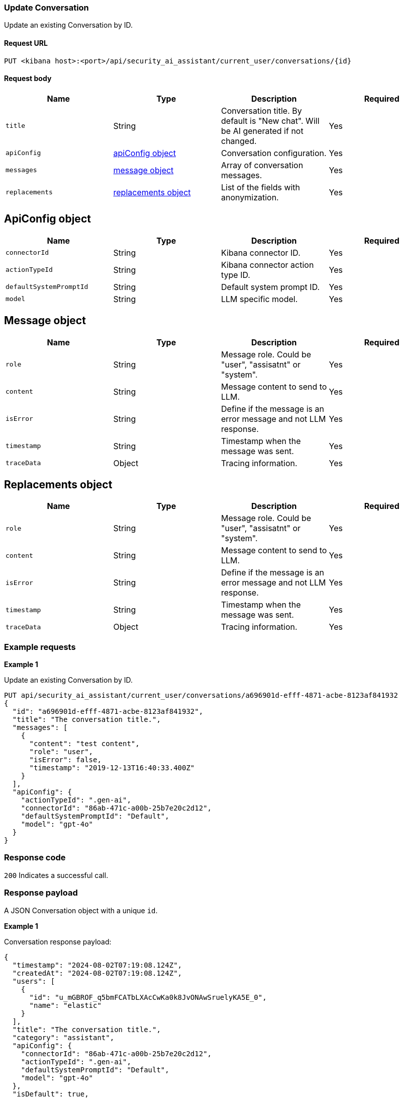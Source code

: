 [[conversation-api-update]]
=== Update Conversation

Update an existing Conversation by ID.

==== Request URL

`PUT <kibana host>:<port>/api/security_ai_assistant/current_user/conversations/{id}`

==== Request body

[width="100%",options="header"]
|==============================================
|Name |Type |Description |Required

|`title` |String |Conversation title. By default is "New chat". Will be AI generated if not changed. |Yes
|`apiConfig` |<<update-ApiConfig-obj,apiConfig object>> |Conversation configuration. |Yes
|`messages` |<<update-message-obj,message object>> |Array of conversation messages. |Yes
|`replacements` |<<update-replacements-obj,replacements object>> |List of the fields with anonymization. |Yes
|==============================================


[discrete]
[[update-ApiConfig-obj]]
== ApiConfig object

[width="100%",options="header"]
|==============================================
|Name |Type |Description |Required

|`connectorId` |String |Kibana connector ID. |Yes
|`actionTypeId` |String |Kibana connector action type ID. |Yes
|`defaultSystemPromptId` |String |Default system prompt ID. |Yes
|`model` |String |LLM specific model. |Yes
|==============================================

[discrete]
[[update-message-obj]]
== Message object

[width="100%",options="header"]
|==============================================
|Name |Type |Description |Required

|`role` |String |Message role. Could be "user", "assisatnt" or "system". |Yes
|`content` |String |Message content to send to LLM. |Yes
|`isError` |String |Define if the message is an error message and not LLM response. |Yes
|`timestamp` |String |Timestamp when the message was sent. |Yes
|`traceData` |Object |Tracing information. |Yes
|==============================================

[discrete]
[[update-replacements-obj]]
== Replacements object

[width="100%",options="header"]
|==============================================
|Name |Type |Description |Required

|`role` |String |Message role. Could be "user", "assisatnt" or "system". |Yes
|`content` |String |Message content to send to LLM. |Yes
|`isError` |String |Define if the message is an error message and not LLM response. |Yes
|`timestamp` |String |Timestamp when the message was sent. |Yes
|`traceData` |Object |Tracing information. |Yes
|==============================================

[discrete]
=== Example requests

*Example 1*

Update an existing Conversation by ID.

[source,console]
--------------------------------------------------
PUT api/security_ai_assistant/current_user/conversations/a696901d-efff-4871-acbe-8123af841932
{
  "id": "a696901d-efff-4871-acbe-8123af841932",
  "title": "The conversation title.",
  "messages": [
    {
      "content": "test content",
      "role": "user",
      "isError": false,
      "timestamp": "2019-12-13T16:40:33.400Z"
    }
  ],
  "apiConfig": {
    "actionTypeId": ".gen-ai",
    "connectorId": "86ab-471c-a00b-25b7e20c2d12",
    "defaultSystemPromptId": "Default",
    "model": "gpt-4o"
  }
}
--------------------------------------------------

[discrete]
=== Response code

`200`
    Indicates a successful call.

[discrete]
=== Response payload

A JSON Conversation object with a unique `id`.

*Example 1*

Conversation response payload:

[source,json]
--------------------------------------------------
{
  "timestamp": "2024-08-02T07:19:08.124Z",
  "createdAt": "2024-08-02T07:19:08.124Z",
  "users": [
    {
      "id": "u_mGBROF_q5bmFCATbLXAcCwKa0k8JvONAwSruelyKA5E_0",
      "name": "elastic"
    }
  ],
  "title": "The conversation title.",
  "category": "assistant",
  "apiConfig": {
    "connectorId": "86ab-471c-a00b-25b7e20c2d12",
    "actionTypeId": ".gen-ai",
    "defaultSystemPromptId": "Default",
    "model": "gpt-4o"
  },
  "isDefault": true,
  "messages": [
    {
      "timestamp": "2019-12-13T16:40:33.400Z",
      "content": "test content",
      "role": "user"
    }
  ],
  "updatedAt": "2024-08-02T07:39:45.129Z",
  "replacements": {},
  "namespace": "default",
  "id": "a696901d-efff-4871-acbe-8123af841932"
}
--------------------------------------------------

